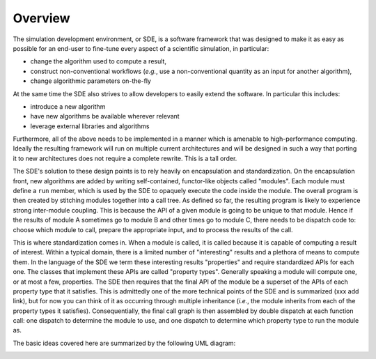 Overview
========

The simulation development environment, or SDE, is a software framework that was
designed to make it as easy as possible for an end-user to fine-tune every
aspect of a scientific simulation, in particular:

* change the algorithm used to compute a result,
* construct non-conventional workflows (*e.g.*, use a non-conventional quantity
  as an input for another algorithm),
* change algorithmic parameters on-the-fly

At the same time the SDE also strives to allow developers to easily extend the
software. In particular this includes:

* introduce a new algorithm
* have new algorithms be available wherever relevant
* leverage external libraries and algorithms

Furthermore, all of the above needs to be implemented in a manner which is
amenable to high-performance computing. Ideally the resulting framework will
run on multiple current architectures and will be designed in such a way that
porting it to new architectures does not require a complete rewrite. This is a
tall order.

The SDE's solution to these design points is to rely heavily on encapsulation
and standardization. On the encapsulation front, new algorithms are added by
writing self-contained, functor-like objects called "modules". Each module must
define a ``run`` member, which is used by the SDE to opaquely execute the code
inside the module. The overall program is then created by stitching modules
together into a call tree. As defined so far, the resulting program is likely
to experience strong inter-module coupling. This is because the API of a
given module is going to be unique to that module. Hence if the results of
module A sometimes go to module B and other times go to module C, there needs
to be dispatch code to: choose which module to call, prepare the appropriate
input, and to process the results of the call.

This is where standardization comes in. When a module is called, it is called
because it is capable of computing a result of interest. Within a typical
domain, there is a limited number of "interesting" results and a plethora of
means to compute them. In the language of the SDE we term these interesting
results "properties" and require standardized APIs for each one. The classes
that implement these APIs are called "property types". Generally speaking a
module will compute one, or at most a few, properties. The SDE then requires
that the final API of the module be a superset of the APIs of each property
type that it satisfies. This is admittedly one of the more technical points of
the SDE and is summarized (xxx add link), but for now you can think of it as
occurring through multiple inheritance (*i.e.*, the module inherits from each of
the property types it satisfies). Consequentially, the final call graph is then
assembled by double dispatch at each function call: one dispatch to determine
the module to use, and one dispatch to determine which property type to run the
module as.

The basic ideas covered here are summarized by the following UML diagram:

.. image:: ../uml/overview.*
